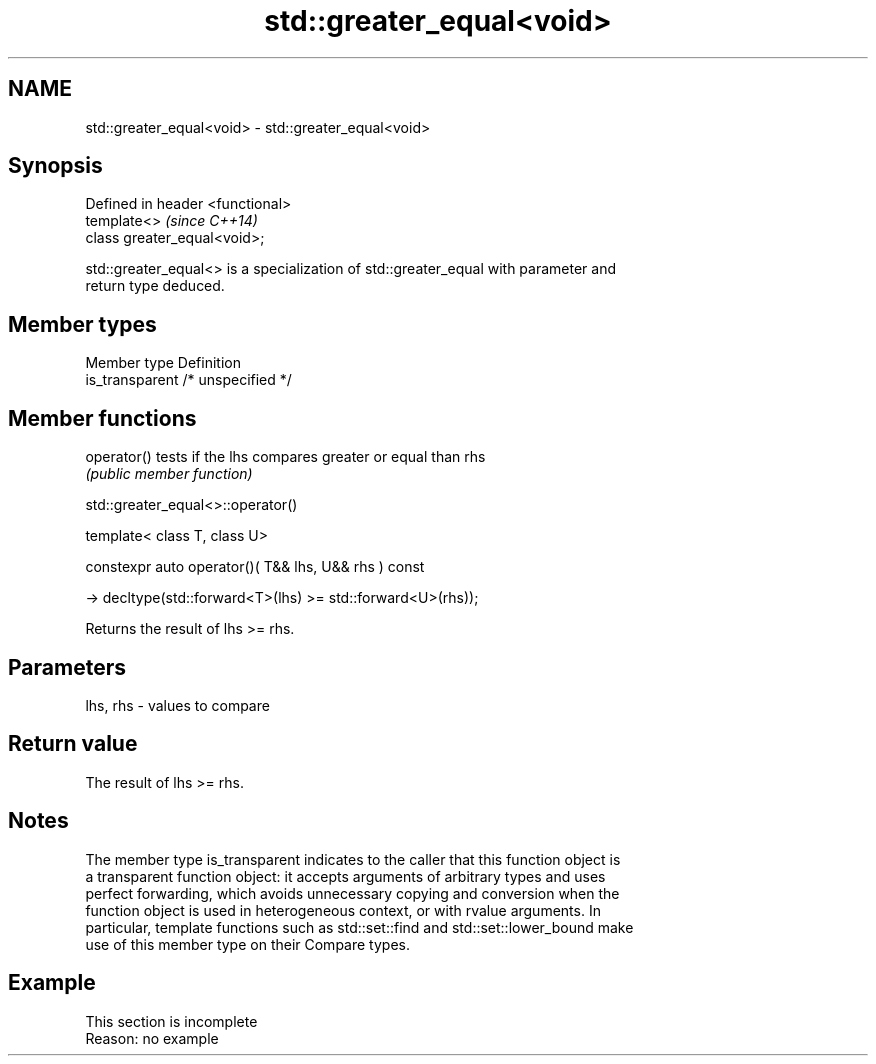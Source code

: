 .TH std::greater_equal<void> 3 "2019.08.27" "http://cppreference.com" "C++ Standard Libary"
.SH NAME
std::greater_equal<void> \- std::greater_equal<void>

.SH Synopsis
   Defined in header <functional>
   template<>                      \fI(since C++14)\fP
   class greater_equal<void>;

   std::greater_equal<> is a specialization of std::greater_equal with parameter and
   return type deduced.

.SH Member types

   Member type    Definition
   is_transparent /* unspecified */

.SH Member functions

   operator() tests if the lhs compares greater or equal than rhs
              \fI(public member function)\fP

std::greater_equal<>::operator()

   template< class T, class U>

   constexpr auto operator()( T&& lhs, U&& rhs ) const

   -> decltype(std::forward<T>(lhs) >= std::forward<U>(rhs));

   Returns the result of lhs >= rhs.

.SH Parameters

   lhs, rhs - values to compare

.SH Return value

   The result of lhs >= rhs.

.SH Notes

   The member type is_transparent indicates to the caller that this function object is
   a transparent function object: it accepts arguments of arbitrary types and uses
   perfect forwarding, which avoids unnecessary copying and conversion when the
   function object is used in heterogeneous context, or with rvalue arguments. In
   particular, template functions such as std::set::find and std::set::lower_bound make
   use of this member type on their Compare types.

.SH Example

    This section is incomplete
    Reason: no example
